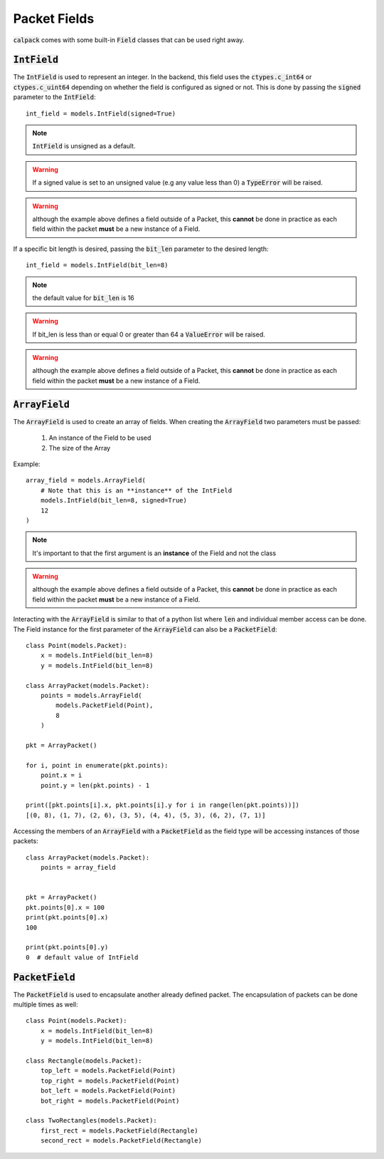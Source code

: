 Packet Fields
=============
:code:`calpack` comes with some built-in :code:`Field` classes that can be used right away.

.. todo:: Update fields with newly created fields

:code:`IntField`
----------------
The :code:`IntField` is used to represent an integer.  In the backend, this field uses the :code:`ctypes.c_int64` or 
:code:`ctypes.c_uint64` depending on whether the field is configured as signed or not.  This is done by passing the 
:code:`signed` parameter to the :code:`IntField`::

    int_field = models.IntField(signed=True)

.. Note:: :code:`IntField` is unsigned as a default. 
.. Warning:: If a signed value is set to an unsigned value (e.g any value less than 0) a :code:`TypeError` will be raised.
.. Warning:: although the example above defines a field outside of a Packet, this **cannot** be done in practice as each field
    within the packet **must** be a new instance of a Field.  

If a specific bit length is desired, passing the :code:`bit_len` parameter to the desired length::

    int_field = models.IntField(bit_len=8)

.. Note:: the default value for :code:`bit_len` is 16
.. Warning:: If bit_len is less than or equal 0 or greater than 64 a :code:`ValueError` will be raised.  
.. Warning:: although the example above defines a field outside of a Packet, this **cannot** be done in practice as each field
    within the packet **must** be a new instance of a Field. 

:code:`ArrayField`
------------------

.. todo:: Warn user that certain types of fields can't be used in an ArrayField
.. todo:: explain the workaround for the fields that can't be used
.. todo:: update example with a valid one

The :code:`ArrayField` is used to create an array of fields.  When creating the :code:`ArrayField` two parameters must
be passed:

    1. An instance of the Field to be used
    2. The size of the Array

Example::

    array_field = models.ArrayField(
        # Note that this is an **instance** of the IntField
        models.IntField(bit_len=8, signed=True)  
        12
    )

.. Note:: It's important to that the first argument is an **instance** of the Field and not the class
.. Warning:: although the example above defines a field outside of a Packet, this **cannot** be done in practice as each field
    within the packet **must** be a new instance of a Field. 

Interacting with the :code:`ArrayField` is similar to that of a python list where :code:`len` and individual member 
access can be done.  The Field instance for the first parameter of the :code:`ArrayField` can also be a 
:code:`PacketField`::

    class Point(models.Packet):
        x = models.IntField(bit_len=8)
        y = models.IntField(bit_len=8)

    class ArrayPacket(models.Packet):
        points = models.ArrayField(
            models.PacketField(Point),
            8
        )

    pkt = ArrayPacket()

    for i, point in enumerate(pkt.points):
        point.x = i
        point.y = len(pkt.points) - 1

    print([pkt.points[i].x, pkt.points[i].y for i in range(len(pkt.points))])
    [(0, 8), (1, 7), (2, 6), (3, 5), (4, 4), (5, 3), (6, 2), (7, 1)]

Accessing the members of an :code:`ArrayField` with a :code:`PacketField` as the field type will be accessing instances
of those packets::

    class ArrayPacket(models.Packet):
        points = array_field


    pkt = ArrayPacket()
    pkt.points[0].x = 100
    print(pkt.points[0].x)
    100

    print(pkt.points[0].y)
    0  # default value of IntField

:code:`PacketField`
-------------------
The :code:`PacketField` is used to encapsulate another already defined packet.  The encapsulation of packets can be 
done multiple times as well::

    class Point(models.Packet):
        x = models.IntField(bit_len=8)
        y = models.IntField(bit_len=8)

    class Rectangle(models.Packet):
        top_left = models.PacketField(Point)
        top_right = models.PacketField(Point)
        bot_left = models.PacketField(Point)
        bot_right = models.PacketField(Point)

    class TwoRectangles(models.Packet):
        first_rect = models.PacketField(Rectangle)
        second_rect = models.PacketField(Rectangle)